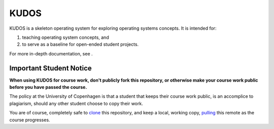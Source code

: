 KUDOS
=====

KUDOS is a skeleton operating system for exploring operating systems
concepts. It is intended for:

1. teaching operating system concepts, and
2. to serve as a baseline for open-ended student projects.

For more in-depth documentation, see |docs|.

.. |docs| image:: https://readthedocs.org/projects/kudos/badge/?version=latest
    :alt: Documentation Status
    :scale: 100%
    :target: https://kudos.readthedocs.org/en/latest/?badge=latest

Important Student Notice
------------------------

**When using KUDOS for course work, don't publicly fork this repository, or
otherwise make your course work public before you have passed the course.**

The policy at the University of Copenhagen is that a student that keeps their
course work public, is an accomplice to plagiarism, should any other student
choose to copy their work.

You are of course, completely safe to `clone`_ this repository, and keep a
local, working copy, `pulling`_ this remote as the course progresses.

.. _clone: https://help.github.com/articles/importing-a-git-repository-using-the-command-line/
.. _pulling: https://help.github.com/articles/fetching-a-remote/

